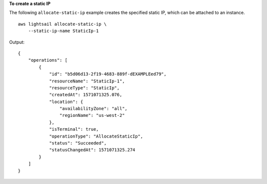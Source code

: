 **To create a static IP**

The following ``allocate-static-ip`` example creates the specified static IP, which can be attached to an instance. ::

    aws lightsail allocate-static-ip \
        --static-ip-name StaticIp-1

Output::

    {
        "operations": [
            {
                "id": "b5d06d13-2f19-4683-889f-dEXAMPLEed79",
                "resourceName": "StaticIp-1",
                "resourceType": "StaticIp",
                "createdAt": 1571071325.076,
                "location": {
                    "availabilityZone": "all",
                    "regionName": "us-west-2"
                },
                "isTerminal": true,
                "operationType": "AllocateStaticIp",
                "status": "Succeeded",
                "statusChangedAt": 1571071325.274
            }
        ]
    }
